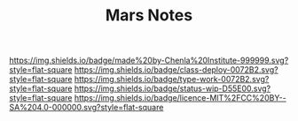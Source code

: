 #   -*- mode: org; fill-column: 60 -*-

#+TITLE: Mars Notes
#+STARTUP: showall
#+TOC: headlines 4
#+PROPERTY: filename
:PROPERTIES:
:CUSTOM_ID: 
:Name:      /home/deerpig/proj/chenla/mars/mars-notes.org
:Created:   2017-06-30T17:10@Prek Leap (11.642600N-104.919210W)
:ID:        12883d8d-6e84-470e-8ff2-ab8413615923
:VER:       552089465.691106036
:GEO:       48P-491193-1287029-15
:BXID:      proj:TKE6-6107
:Class:     deploy
:Type:      work
:Status:    wip
:Licence:   MIT/CC BY-SA 4.0
:END:

[[https://img.shields.io/badge/made%20by-Chenla%20Institute-999999.svg?style=flat-square]] 
[[https://img.shields.io/badge/class-deploy-0072B2.svg?style=flat-square]]
[[https://img.shields.io/badge/type-work-0072B2.svg?style=flat-square]]
[[https://img.shields.io/badge/status-wip-D55E00.svg?style=flat-square]]
[[https://img.shields.io/badge/licence-MIT%2FCC%20BY--SA%204.0-000000.svg?style=flat-square]]
